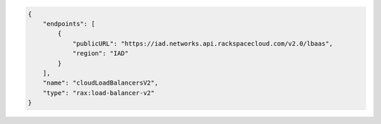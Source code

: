 .. code:: json
  
            {
                "endpoints": [
                    {
                        "publicURL": "https://iad.networks.api.rackspacecloud.com/v2.0/lbaas",
                        "region": "IAD"
                    }
                ],
                "name": "cloudLoadBalancersV2",
                "type": "rax:load-balancer-v2"
            }
            